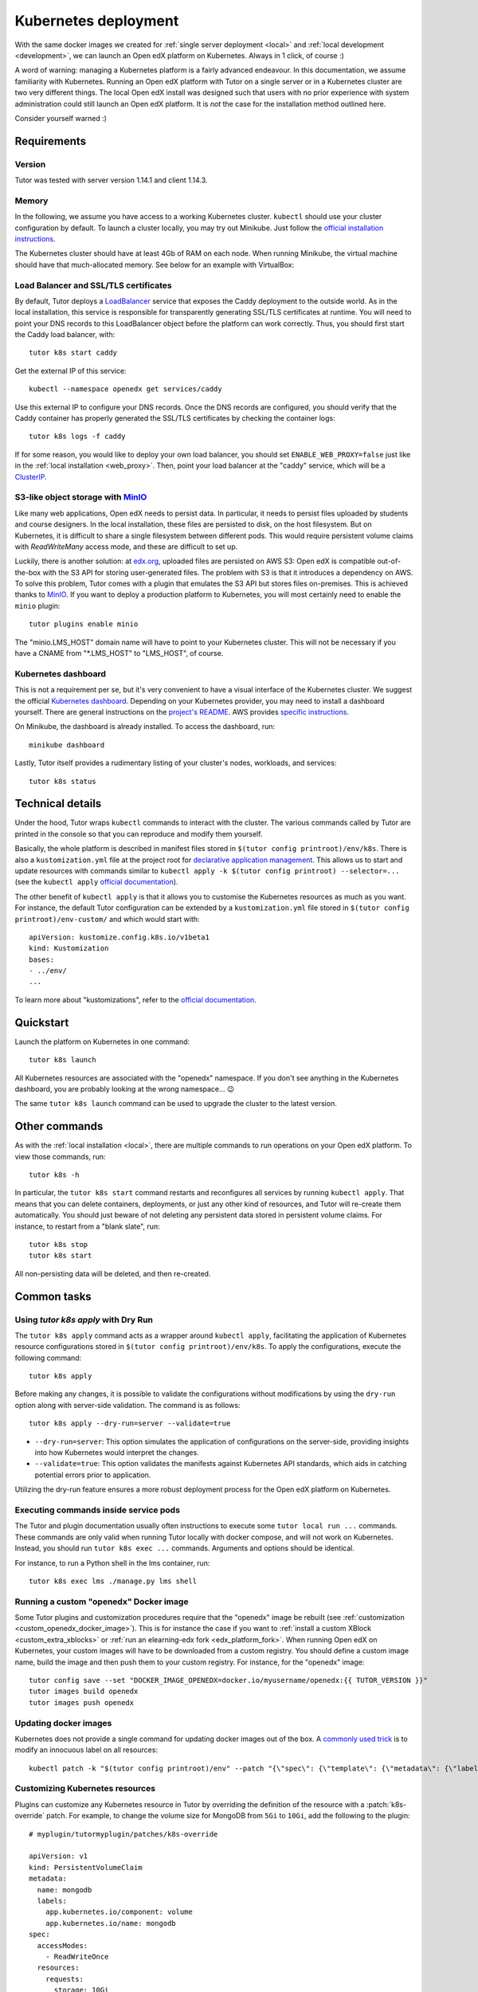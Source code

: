 .. _k8s:

Kubernetes deployment
=====================

With the same docker images we created for :ref:`single server deployment <local>` and :ref:`local development <development>`, we can launch an Open edX platform on Kubernetes. Always in 1 click, of course :)

A word of warning: managing a Kubernetes platform is a fairly advanced endeavour. In this documentation, we assume familiarity with Kubernetes. Running an Open edX platform with Tutor on a single server or in a Kubernetes cluster are two very different things. The local Open edX install was designed such that users with no prior experience with system administration could still launch an Open edX platform. It is *not* the case for the installation method outlined here.

Consider yourself warned :)

Requirements
------------

Version
~~~~~~~

Tutor was tested with server version 1.14.1 and client 1.14.3.

Memory
~~~~~~

In the following, we assume you have access to a working Kubernetes cluster. ``kubectl`` should use your cluster configuration by default. To launch a cluster locally, you may try out Minikube. Just follow the `official installation instructions <https://kubernetes.io/docs/setup/minikube/>`__.

The Kubernetes cluster should have at least 4Gb of RAM on each node. When running Minikube, the virtual machine should have that much-allocated memory. See below for an example with VirtualBox:

.. image:: img/virtualbox-minikube-system.png
    :alt: Virtualbox memory settings for Minikube

Load Balancer and SSL/TLS certificates
~~~~~~~~~~~~~~~~~~~~~~~~~~~~~~~~~~~~~~

By default, Tutor deploys a `LoadBalancer <https://kubernetes.io/docs/concepts/services-networking/service/#loadbalancer>`__ service that exposes the Caddy deployment to the outside world. As in the local installation, this service is responsible for transparently generating SSL/TLS certificates at runtime. You will need to point your DNS records to this LoadBalancer object before the platform can work correctly. Thus, you should first start the Caddy load balancer, with::

    tutor k8s start caddy

Get the external IP of this service::

    kubectl --namespace openedx get services/caddy

Use this external IP to configure your DNS records. Once the DNS records are configured, you should verify that the Caddy container has properly generated the SSL/TLS certificates by checking the container logs::

    tutor k8s logs -f caddy

If for some reason, you would like to deploy your own load balancer, you should set ``ENABLE_WEB_PROXY=false`` just like in the :ref:`local installation <web_proxy>`. Then, point your load balancer at the "caddy" service, which will be a `ClusterIP <https://kubernetes.io/docs/concepts/services-networking/service/#publishing-services-service-types>`__.

S3-like object storage with `MinIO <https://www.minio.io/>`__
~~~~~~~~~~~~~~~~~~~~~~~~~~~~~~~~~~~~~~~~~~~~~~~~~~~~~~~~~~~~~

Like many web applications, Open edX needs to persist data. In particular, it needs to persist files uploaded by students and course designers. In the local installation, these files are persisted to disk, on the host filesystem. But on Kubernetes, it is difficult to share a single filesystem between different pods. This would require persistent volume claims with `ReadWriteMany` access mode, and these are difficult to set up.

Luckily, there is another solution: at `edx.org <edx.org>`_, uploaded files are persisted on AWS S3: Open edX is compatible out-of-the-box with the S3 API for storing user-generated files. The problem with S3 is that it introduces a dependency on AWS. To solve this problem, Tutor comes with a plugin that emulates the S3 API but stores files on-premises. This is achieved thanks to `MinIO <https://www.minio.io/>`__. If you want to deploy a production platform to Kubernetes, you will most certainly need to enable the ``minio`` plugin::

    tutor plugins enable minio

The "minio.LMS_HOST" domain name will have to point to your Kubernetes cluster. This will not be necessary if you have a CNAME from "\*.LMS_HOST" to "LMS_HOST", of course.

Kubernetes dashboard
~~~~~~~~~~~~~~~~~~~~

This is not a requirement per se, but it's very convenient to have a visual interface of the Kubernetes cluster. We suggest the official `Kubernetes dashboard <https://github.com/kubernetes/dashboard/>`__. Depending on your Kubernetes provider, you may need to install a dashboard yourself. There are general instructions on the `project's README <https://github.com/kubernetes/dashboard/blob/master/README.md>`__. AWS provides `specific instructions <https://docs.aws.amazon.com/eks/latest/userguide/dashboard-tutorial.html>`__.

On Minikube, the dashboard is already installed. To access the dashboard, run::

    minikube dashboard

Lastly, Tutor itself provides a rudimentary listing of your cluster's nodes, workloads, and services::

    tutor k8s status

Technical details
-----------------

Under the hood, Tutor wraps ``kubectl`` commands to interact with the cluster. The various commands called by Tutor are printed in the console so that you can reproduce and modify them yourself.

Basically, the whole platform is described in manifest files stored in ``$(tutor config printroot)/env/k8s``. There is also a ``kustomization.yml`` file at the project root for `declarative application management <https://kubectl.docs.kubernetes.io/guides/config_management/introduction/#declarative-application-management>`__. This allows us to start and update resources with commands similar to ``kubectl apply -k $(tutor config printroot) --selector=...`` (see the ``kubectl apply`` `official documentation <https://kubectl.docs.kubernetes.io/references/kubectl/apply/>`__).

The other benefit of ``kubectl apply`` is that it allows you to customise the Kubernetes resources as much as you want. For instance, the default Tutor configuration can be extended by a ``kustomization.yml`` file stored in ``$(tutor config printroot)/env-custom/`` and which would start with::

    apiVersion: kustomize.config.k8s.io/v1beta1
    kind: Kustomization
    bases:
    - ../env/
    ...

To learn more about "kustomizations", refer to the `official documentation <https://kubectl.docs.kubernetes.io/references/kustomize/kustomization/>`__.

Quickstart
----------

Launch the platform on Kubernetes in one command::

    tutor k8s launch

All Kubernetes resources are associated with the "openedx" namespace. If you don't see anything in the Kubernetes dashboard, you are probably looking at the wrong namespace... 😉

.. image:: img/k8s-dashboard.png
    :alt: Kubernetes dashboard ("openedx" namespace)

The same ``tutor k8s launch`` command can be used to upgrade the cluster to the latest version.

Other commands
--------------

As with the :ref:`local installation <local>`, there are multiple commands to run operations on your Open edX platform. To view those commands, run::

    tutor k8s -h

In particular, the ``tutor k8s start`` command restarts and reconfigures all services by running ``kubectl apply``. That means that you can delete containers, deployments, or just any other kind of resources, and Tutor will re-create them automatically. You should just beware of not deleting any persistent data stored in persistent volume claims. For instance, to restart from a "blank slate", run::

    tutor k8s stop
    tutor k8s start

All non-persisting data will be deleted, and then re-created.

Common tasks
------------

Using `tutor k8s apply` with Dry Run
~~~~~~~~~~~~~~~~~~~~~~~~~~~~~~~~~~~~

The ``tutor k8s apply`` command acts as a wrapper around ``kubectl apply``, facilitating the application of Kubernetes resource configurations stored in ``$(tutor config printroot)/env/k8s``. To apply the configurations, execute the following command::

    tutor k8s apply

Before making any changes, it is possible to validate the configurations without modifications by using the ``dry-run`` option along with server-side validation. The command is as follows::

    tutor k8s apply --dry-run=server --validate=true

- ``--dry-run=server``: This option simulates the application of configurations on the server-side, providing insights into how Kubernetes would interpret the changes.
- ``--validate=true``: This option validates the manifests against Kubernetes API standards, which aids in catching potential errors prior to application.

Utilizing the dry-run feature ensures a more robust deployment process for the Open edX platform on Kubernetes.

Executing commands inside service pods
~~~~~~~~~~~~~~~~~~~~~~~~~~~~~~~~~~~~~~

The Tutor and plugin documentation usually often instructions to execute some ``tutor local run ...`` commands. These commands are only valid when running Tutor locally with docker compose, and will not work on Kubernetes. Instead, you should run ``tutor k8s exec ...`` commands. Arguments and options should be identical.

For instance, to run a Python shell in the lms container, run::

    tutor k8s exec lms ./manage.py lms shell

Running a custom "openedx" Docker image
~~~~~~~~~~~~~~~~~~~~~~~~~~~~~~~~~~~~~~~

Some Tutor plugins and customization procedures require that the "openedx" image be rebuilt (see :ref:`customization <custom_openedx_docker_image>`). This is for instance the case if you want to :ref:`install a custom XBlock <custom_extra_xblocks>` or :ref:`run an elearning-edx fork <edx_platform_fork>`. When running Open edX on Kubernetes, your custom images will have to be downloaded from a custom registry. You should define a custom image name, build the image and then push them to your custom registry. For instance, for the "openedx" image::

    tutor config save --set "DOCKER_IMAGE_OPENEDX=docker.io/myusername/openedx:{{ TUTOR_VERSION }}"
    tutor images build openedx
    tutor images push openedx

Updating docker images
~~~~~~~~~~~~~~~~~~~~~~

Kubernetes does not provide a single command for updating docker images out of the box. A `commonly used trick <https://github.com/kubernetes/kubernetes/issues/33664>`__ is to modify an innocuous label on all resources::

    kubectl patch -k "$(tutor config printroot)/env" --patch "{\"spec\": {\"template\": {\"metadata\": {\"labels\": {\"date\": \"`date +'%Y%m%d-%H%M%S'`\"}}}}}"


.. _customizing_kubernetes_sources:

Customizing Kubernetes resources
~~~~~~~~~~~~~~~~~~~~~~~~~~~~~~~~

Plugins can customize any Kubernetes resource in Tutor by overriding the definition of the resource with a :patch:`k8s-override` patch. For example, to change the volume size for MongoDB from ``5Gi`` to ``10Gi``, add the following to the plugin:

::

    # myplugin/tutormyplugin/patches/k8s-override

    apiVersion: v1
    kind: PersistentVolumeClaim
    metadata:
      name: mongodb
      labels:
        app.kubernetes.io/component: volume
        app.kubernetes.io/name: mongodb
    spec:
      accessModes:
        - ReadWriteOnce
      resources:
        requests:
          storage: 10Gi

